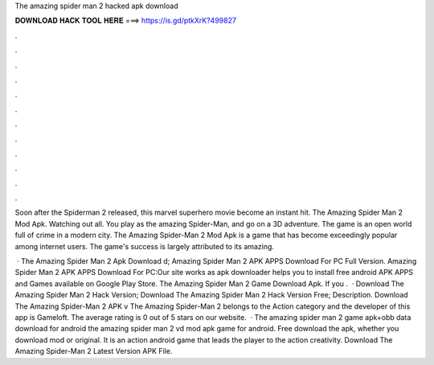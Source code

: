 The amazing spider man 2 hacked apk download



𝐃𝐎𝐖𝐍𝐋𝐎𝐀𝐃 𝐇𝐀𝐂𝐊 𝐓𝐎𝐎𝐋 𝐇𝐄𝐑𝐄 ===> https://is.gd/ptkXrK?499827



.



.



.



.



.



.



.



.



.



.



.



.

Soon after the Spiderman 2 released, this marvel superhero movie become an instant hit. The Amazing Spider Man 2 Mod Apk. Watching out all. You play as the amazing Spider-Man, and go on a 3D adventure. The game is an open world full of crime in a modern city. The Amazing Spider-Man 2 Mod Apk is a game that has become exceedingly popular among internet users. The game's success is largely attributed to its amazing.

 · The Amazing Spider Man 2 Apk Download d; Amazing Spider Man 2 APK APPS Download For PC Full Version. Amazing Spider Man 2 APK APPS Download For PC:Our site works as apk downloader helps you to install free android APK APPS and Games available on Google Play Store. The Amazing Spider Man 2 Game Download Apk. If you .  · Download The Amazing Spider Man 2 Hack Version; Download The Amazing Spider Man 2 Hack Version Free; Description. Download The Amazing Spider-Man 2 APK v The Amazing Spider-Man 2 belongs to the Action category and the developer of this app is Gameloft. The average rating is 0 out of 5 stars on our website.  · The amazing spider man 2 game apk+obb data download for android the amazing spider man 2 vd mod apk game for android. Free download the apk, whether you download mod or original. It is an action android game that leads the player to the action creativity. Download The Amazing Spider-Man 2 Latest Version APK File.
